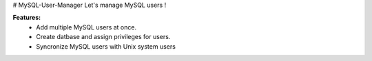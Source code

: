 # MySQL-User-Manager
Let's manage MySQL users !

**Features:**
  * Add multiple MySQL users at once.
  * Create datbase and assign privileges for users.
  * Syncronize MySQL users with Unix system users
